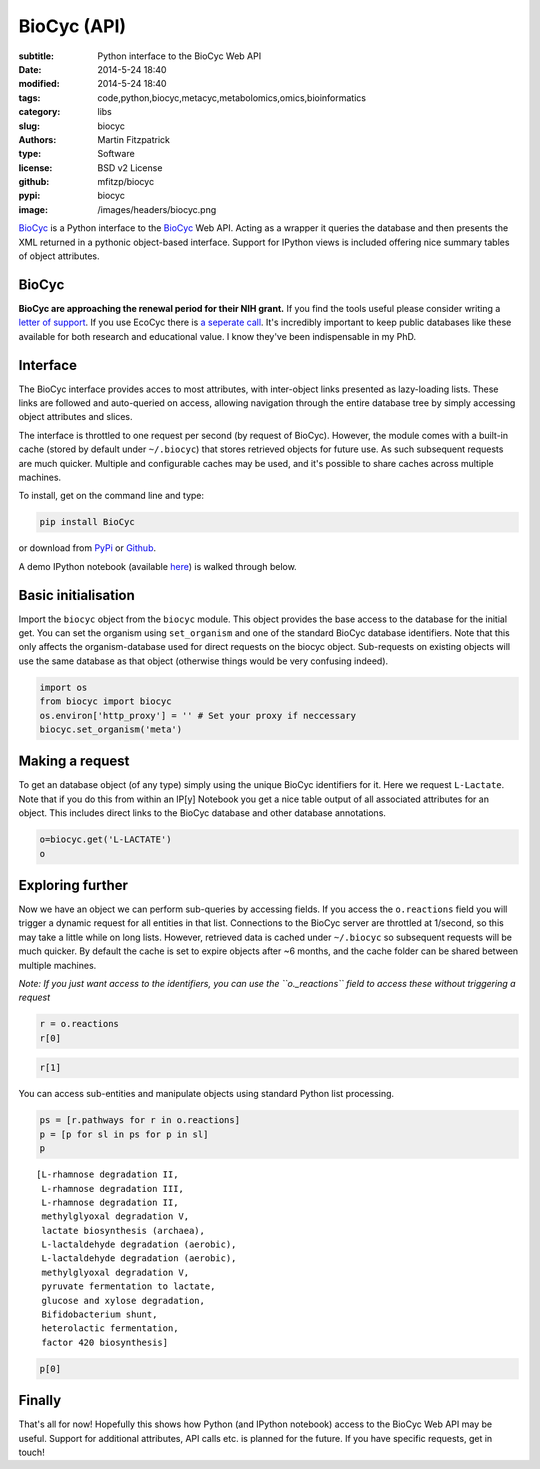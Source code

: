 BioCyc (API)
============

:subtitle: Python interface to the BioCyc Web API
:date: 2014-5-24 18:40
:modified: 2014-5-24 18:40
:tags: code,python,biocyc,metacyc,metabolomics,omics,bioinformatics
:category: libs
:slug: biocyc
:authors: Martin Fitzpatrick
:type: Software
:license: BSD v2 License
:github: mfitzp/biocyc
:pypi: biocyc
:image: /images/headers/biocyc.png


`BioCyc <https://pypi.python.org/pypi/biocy/0.0.1>`__ is a Python interface to the `BioCyc <http://biocyc.org>`__ Web API.
Acting as a wrapper it queries the database and then presents the XML returned in a
pythonic object-based interface. Support for IPython views is included offering nice
summary tables of object attributes.

.. raw:: html

    <!-- PELICAN_END_SUMMARY -->

BioCyc
------

**BioCyc are approaching the renewal period for their NIH grant.** If you find the tools useful
please consider writing a `letter of support <http://bioinformatics.ai.sri.com/ptools/letters-of-support.shtml>`__. 
If you use EcoCyc there is `a seperate call <http://bioinformatics.ai.sri.com/ptools/ecocyc-letters-of-support.shtml>`__.
It's incredibly important to keep public databases like these available for both research and educational value. I know
they've been indispensable in my PhD.

Interface
---------

The BioCyc interface provides acces to most attributes, with inter-object links presented as 
lazy-loading lists. These links are followed and auto-queried on access, allowing 
navigation through the entire database tree by simply accessing object attributes and slices.

The interface is throttled to one request per second (by request of BioCyc). However, 
the module comes with a built-in cache (stored by default under ``~/.biocyc``)
that stores retrieved objects for future use. As such subsequent requests are much quicker.
Multiple and configurable caches may be used, and it's possible to share caches across multiple machines.

To install, get on the command line and type:

.. code:: sh

    pip install BioCyc

or download from `PyPi <https://pypi.python.org/pypi/BioCyc/0.0.1>`__ or `Github <https://github.com/mfitzp/BioCyc>`__.

A demo IPython notebook (available `here <http://nbviewer.ipython.org/github/mfitzp/ipython-notebooks/blob/master/public/BioCyc%20Interface%20Demo.ipynb>`__)
is walked through below.

Basic initialisation
--------------------

Import the ``biocyc`` object from the ``biocyc`` module. This object
provides the base access to the database for the initial get. You can
set the organism using ``set_organism`` and one of the standard BioCyc
database identifiers. Note that this only affects the organism-database
used for direct requests on the biocyc object. Sub-requests on existing
objects will use the same database as that object (otherwise things
would be very confusing indeed).

.. code:: python

    import os
    from biocyc import biocyc
    os.environ['http_proxy'] = '' # Set your proxy if neccessary
    biocyc.set_organism('meta')

Making a request
----------------

To get an database object (of any type) simply using the unique BioCyc
identifiers for it. Here we request ``L-Lactate``. Note that if you do
this from within an IP[y] Notebook you get a nice table output of all
associated attributes for an object. This includes direct links to the
BioCyc database and other database annotations.

.. code:: python

    o=biocyc.get('L-LACTATE')
    o



.. raw:: html

    <table><tr><th>Name</th><td>(<i>S</i>)-lactate</td></tr><tr><th>BioCyc ID</th><td><a href="http://www.biocyc.org/META/NEW-IMAGE?object=L-LACTATE">L-LACTATE</a></td></tr><tr><th>Org ID</th><td>META</td></tr><tr><th>Synonyms</th><td>L-lactate, L(+)-lactate</td></tr><tr><th>INCHI</th><td>InChI=1S/C3H6O3/c1-2(4)3(5)6/h2,4H,1H3,(H,5,6)/p-1/t2-/m0/s1</td></tr><tr><th>Molecular weight</th><td>89.071</td></tr><tr><th>Gibbs 0</th><td>-72.55646</td></tr><tr><th>Parents</th><td>L-2-hydroxyacids, Lactate</td></tr><tr><th>Reactions</th><td>TRANS-RXN-104, RXN-12165, RXN-12096, LACTALDDEHYDROG-RXN, RXN0-5269, D-LACTATE-2-SULFATASE-RXN, TRANS-RXN-104, L-LACTDEHYDROGFMN-RXN, LACTATE-MALATE-TRANSHYDROGENASE-RXN, LACTATE-2-MONOOXYGENASE-RXN, L-LACTATE-DEHYDROGENASE-CYTOCHROME-RXN, L-LACTATE-DEHYDROGENASE-RXN, RXN-9067, RXN-8076, PROPIONLACT-RXN, LACTATE-RACEMASE-RXN, LACTATE-ALDOLASE-RXN</td></tr><tr><th>Database links</th><td>CAS: <a href="http://www.commonchemistry.org/ChemicalDetail.aspx?ref=79-33-4">79-33-4</a>, PUBCHEM: <a href="http://pubchem.ncbi.nlm.nih.gov/summary/summary.cgi?cid=5460161">5460161</a>, LIGAND-CPD: <a href="http://www.genome.ad.jp/dbget-bin/www_bget?C00186">C00186</a>, CHEMSPIDER: <a href="http://www.chemspider.com/4573803">4573803</a>, CHEBI: <a href="http://www.ebi.ac.uk/chebi/searchId.do?chebiId=CHEBI:16651">16651</a>, BIGG: 34179</td></tr></table>



Exploring further
-----------------

Now we have an object we can perform sub-queries by accessing fields. If
you access the ``o.reactions`` field you will trigger a dynamic request
for all entities in that list. Connections to the BioCyc server are
throttled at 1/second, so this may take a little while on long lists.
However, retrieved data is cached under ``~/.biocyc`` so subsequent
requests will be much quicker. By default the cache is set to expire
objects after ~6 months, and the cache folder can be shared between
multiple machines.

*Note: If you just want access to the identifiers, you can use the
``o._reactions`` field to access these without triggering a request*

.. code:: python

    r = o.reactions
    r[0]



.. raw:: html

    <table><tr><th>BioCyc ID</th><td><a href="http://www.biocyc.org/META/NEW-IMAGE?object=TRANS-RXN-104">TRANS-RXN-104</a></td></tr><tr><th>Org ID</th><td>META</td></tr><tr><th>Parents</th><td>Small-Molecule-Reactions, TR-12</td></tr></table>



.. code:: python

    r[1]



.. raw:: html

    <table><tr><th>Name</th><td>NADP<sup>+</sup> L-lactaldehyde dehydrogenase</td></tr><tr><th>BioCyc ID</th><td><a href="http://www.biocyc.org/META/NEW-IMAGE?object=RXN-12165">RXN-12165</a></td></tr><tr><th>Org ID</th><td>META</td></tr><tr><th>Parents</th><td>Chemical-Reactions, Small-Molecule-Reactions</td></tr><tr><th>Pathways</th><td>PWY-6713</td></tr></table>



You can access sub-entities and manipulate objects using standard Python
list processing.

.. code:: python

    ps = [r.pathways for r in o.reactions]
    p = [p for sl in ps for p in sl]
    p



.. parsed-literal::

    [L-rhamnose degradation II,
     L-rhamnose degradation III,
     L-rhamnose degradation II,
     methylglyoxal degradation V,
     lactate biosynthesis (archaea),
     L-lactaldehyde degradation (aerobic),
     L-lactaldehyde degradation (aerobic),
     methylglyoxal degradation V,
     pyruvate fermentation to lactate,
     glucose and xylose degradation,
     Bifidobacterium shunt,
     heterolactic fermentation,
     factor 420 biosynthesis]



.. code:: python

    p[0]



.. raw:: html

    <table><tr><th>Name</th><td>L-rhamnose degradation II</td></tr><tr><th>BioCyc ID</th><td><a href="http://www.biocyc.org/META/NEW-IMAGE?object=PWY-6713">PWY-6713</a></td></tr><tr><th>Org ID</th><td>META</td></tr><tr><th>Synonyms</th><td>aldolase pathway</td></tr><tr><th>Parents</th><td>L-rhamnose-Degradation</td></tr><tr><th>Species</th><td>TAX-5580, ORG-6176, TAX-95486, TAX-284592, TAX-322104</td></tr><tr><th>Taxonomic range</th><td>TAX-2, TAX-4751</td></tr></table>



Finally
-------

That's all for now! Hopefully this shows how Python (and IPython
notebook) access to the BioCyc Web API may be useful. Support for
additional attributes, API calls etc. is planned for the future. If you
have specific requests, get in touch!